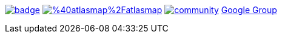 image:https://maven-badges.herokuapp.com/maven-central/io.atlasmap/atlas-parent/badge.svg?style=flat-square[caption="Runtime @ Maven Central", link=https://maven-badges.herokuapp.com/maven-central/io.atlasmap/atlas-parent/]
image:https://badge.fury.io/js/%40atlasmap%2Fatlasmap.svg[caption="UI @ NPM", link=https://badge.fury.io/js/%40atlasmap%2Fatlasmap]
image:https://badges.gitter.im/atlasmap/community.png[caption="Gitter chat", link=https://gitter.im/atlasmap/community]
link:https://groups.google.com/d/forum/atlasmap[Google Group]

